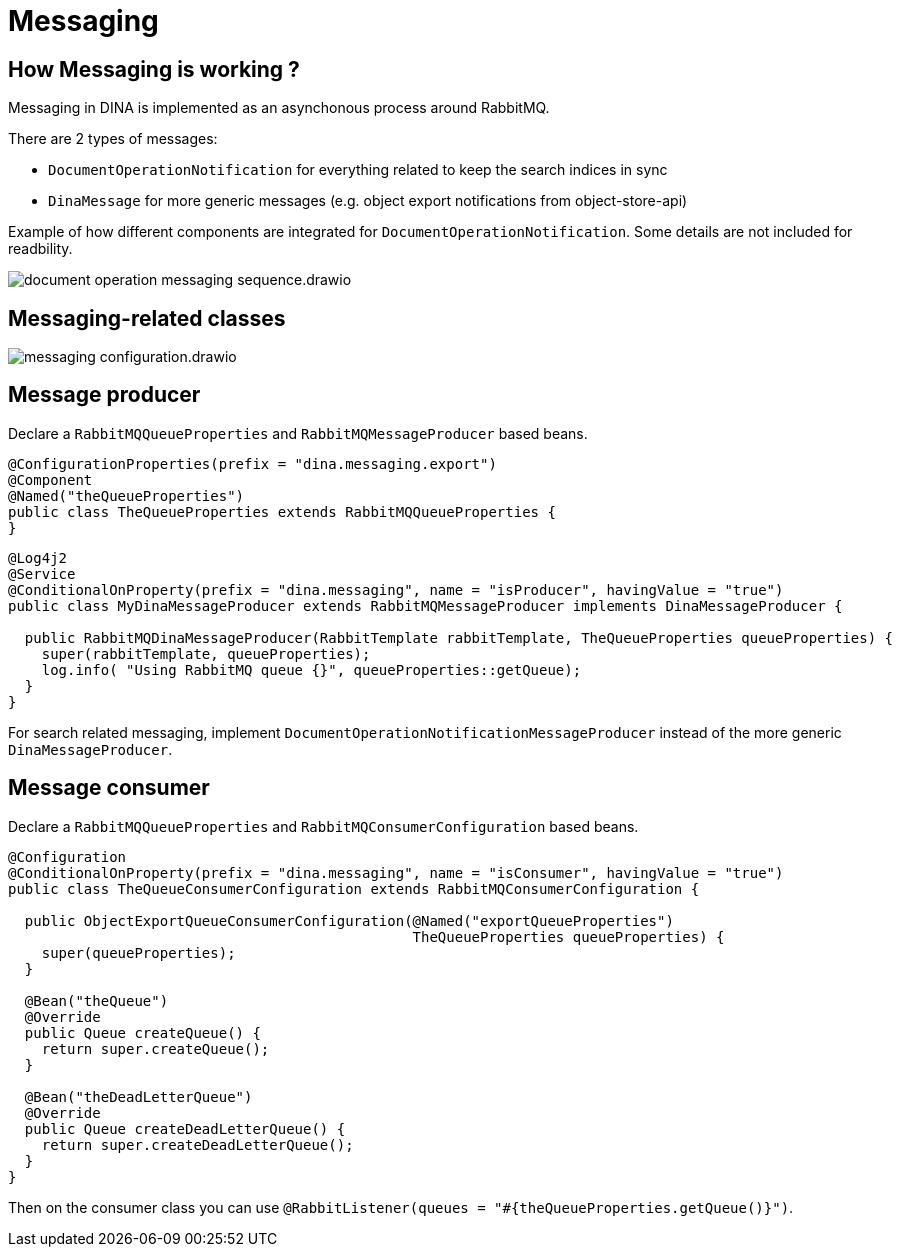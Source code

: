 = Messaging

== How Messaging is working ?

Messaging in DINA is implemented as an asynchonous process around RabbitMQ.

There are 2 types of messages:

 * `DocumentOperationNotification` for everything related to keep the search indices in sync
 * `DinaMessage` for more generic messages (e.g. object export notifications from object-store-api)

Example of how different components are integrated for `DocumentOperationNotification`. Some details are not included for readbility.

image::document_operation_messaging_sequence.drawio.png[]

== Messaging-related classes

image::messaging_configuration.drawio.png[]

== Message producer

Declare a `RabbitMQQueueProperties` and `RabbitMQMessageProducer` based beans.

[source,java]
----
@ConfigurationProperties(prefix = "dina.messaging.export")
@Component
@Named("theQueueProperties")
public class TheQueueProperties extends RabbitMQQueueProperties {
}
----

[source,java]
----
@Log4j2
@Service
@ConditionalOnProperty(prefix = "dina.messaging", name = "isProducer", havingValue = "true")
public class MyDinaMessageProducer extends RabbitMQMessageProducer implements DinaMessageProducer {

  public RabbitMQDinaMessageProducer(RabbitTemplate rabbitTemplate, TheQueueProperties queueProperties) {
    super(rabbitTemplate, queueProperties);
    log.info( "Using RabbitMQ queue {}", queueProperties::getQueue);
  }
}
----

For search related messaging, implement `DocumentOperationNotificationMessageProducer` instead of the more generic `DinaMessageProducer`.

== Message consumer

Declare a `RabbitMQQueueProperties` and `RabbitMQConsumerConfiguration` based beans.

[source,java]
----
@Configuration
@ConditionalOnProperty(prefix = "dina.messaging", name = "isConsumer", havingValue = "true")
public class TheQueueConsumerConfiguration extends RabbitMQConsumerConfiguration {

  public ObjectExportQueueConsumerConfiguration(@Named("exportQueueProperties")
                                                TheQueueProperties queueProperties) {
    super(queueProperties);
  }

  @Bean("theQueue")
  @Override
  public Queue createQueue() {
    return super.createQueue();
  }

  @Bean("theDeadLetterQueue")
  @Override
  public Queue createDeadLetterQueue() {
    return super.createDeadLetterQueue();
  }
}
----

Then on the consumer class you can use `@RabbitListener(queues = "#{theQueueProperties.getQueue()}")`.
